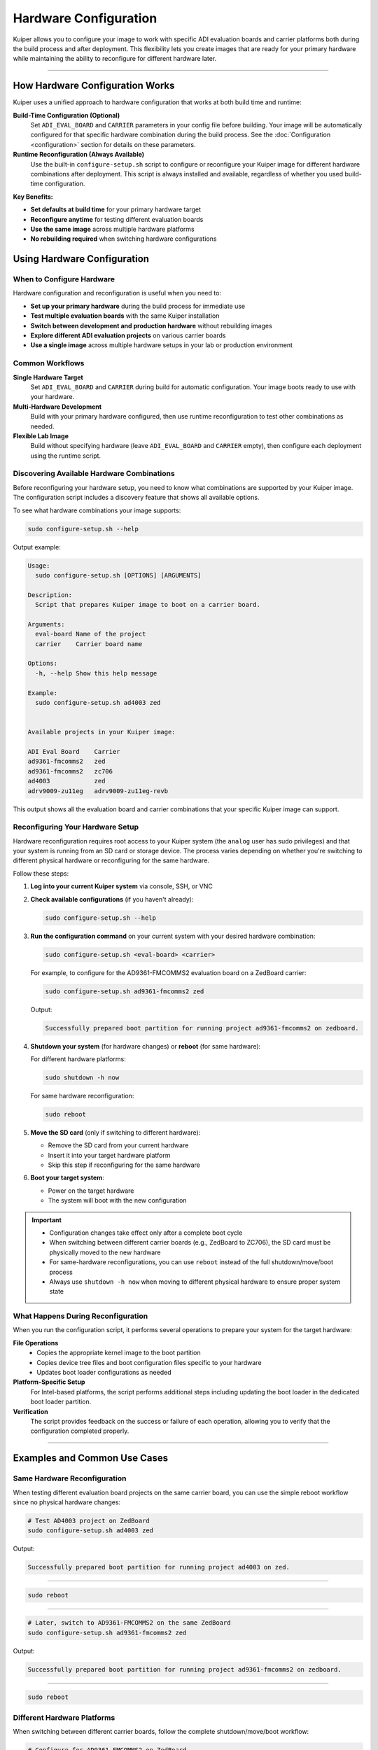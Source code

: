 .. _hardware-configuration:

Hardware Configuration
======================

Kuiper allows you to configure your image to work with specific ADI evaluation 
boards and carrier platforms both during the build process and after 
deployment. This flexibility lets you create images that are ready for your 
primary hardware while maintaining the ability to reconfigure for different 
hardware later.

.. description::

   Configure Kuiper images for different ADI evaluation boards and carrier 
   platforms using build-time configuration and runtime reconfiguration

----

How Hardware Configuration Works
--------------------------------

Kuiper uses a unified approach to hardware configuration that works at both 
build time and runtime:

**Build-Time Configuration (Optional)**
   Set ``ADI_EVAL_BOARD`` and ``CARRIER`` parameters in your config file 
   before building. Your image will be automatically configured for that 
   specific hardware combination during the build process. See the 
   :doc:`Configuration <configuration>` section for details on these 
   parameters.

**Runtime Reconfiguration (Always Available)**
   Use the built-in ``configure-setup.sh`` script to configure or reconfigure 
   your Kuiper image for different hardware combinations after deployment. 
   This script is always installed and available, regardless of whether you 
   used build-time configuration.

**Key Benefits:**

- **Set defaults at build time** for your primary hardware target
- **Reconfigure anytime** for testing different evaluation boards
- **Use the same image** across multiple hardware platforms
- **No rebuilding required** when switching hardware configurations

Using Hardware Configuration
----------------------------

When to Configure Hardware
~~~~~~~~~~~~~~~~~~~~~~~~~~

Hardware configuration and reconfiguration is useful when you need to:

- **Set up your primary hardware** during the build process for immediate use
- **Test multiple evaluation boards** with the same Kuiper installation
- **Switch between development and production hardware** without rebuilding 
  images
- **Explore different ADI evaluation projects** on various carrier boards
- **Use a single image** across multiple hardware setups in your lab or 
  production environment

Common Workflows
~~~~~~~~~~~~~~~~

**Single Hardware Target**
   Set ``ADI_EVAL_BOARD`` and ``CARRIER`` during build for automatic 
   configuration. Your image boots ready to use with your hardware.

**Multi-Hardware Development**  
   Build with your primary hardware configured, then use runtime 
   reconfiguration to test other combinations as needed.

**Flexible Lab Image**
   Build without specifying hardware (leave ``ADI_EVAL_BOARD`` and 
   ``CARRIER`` empty), then configure each deployment using the runtime 
   script.

Discovering Available Hardware Combinations
~~~~~~~~~~~~~~~~~~~~~~~~~~~~~~~~~~~~~~~~~~~

Before reconfiguring your hardware setup, you need to know what combinations 
are supported by your Kuiper image. The configuration script includes a 
discovery feature that shows all available options.

To see what hardware combinations your image supports:

.. code-block:: bash

   sudo configure-setup.sh --help

Output example:

.. code-block:: text

   Usage:
     sudo configure-setup.sh [OPTIONS] [ARGUMENTS]

   Description:
     Script that prepares Kuiper image to boot on a carrier board.

   Arguments:
     eval-board	Name of the project
     carrier	Carrier board name

   Options:
     -h, --help	Show this help message

   Example:
     sudo configure-setup.sh ad4003 zed


   Available projects in your Kuiper image:

   ADI Eval Board    Carrier
   ad9361-fmcomms2   zed
   ad9361-fmcomms2   zc706
   ad4003            zed
   adrv9009-zu11eg   adrv9009-zu11eg-revb

This output shows all the evaluation board and carrier combinations that your 
specific Kuiper image can support.

Reconfiguring Your Hardware Setup
~~~~~~~~~~~~~~~~~~~~~~~~~~~~~~~~~

Hardware reconfiguration requires root access to your Kuiper system (the 
``analog`` user has sudo privileges) and that your system is running from an 
SD card or storage device. The process varies depending on whether you're 
switching to different physical hardware or reconfiguring for the same 
hardware.

Follow these steps:

#. **Log into your current Kuiper system** via console, SSH, or VNC

#. **Check available configurations** (if you haven't already):

   .. code-block:: bash

      sudo configure-setup.sh --help

#. **Run the configuration command** on your current system with your desired 
   hardware combination:

   .. code-block:: bash

      sudo configure-setup.sh <eval-board> <carrier>

   For example, to configure for the AD9361-FMCOMMS2 evaluation board on a 
   ZedBoard carrier:

   .. code-block:: bash

      sudo configure-setup.sh ad9361-fmcomms2 zed

   Output:

   .. code-block:: text

      Successfully prepared boot partition for running project ad9361-fmcomms2 on zedboard.

#. **Shutdown your system** (for hardware changes) or **reboot** (for same 
   hardware):

   For different hardware platforms:

   .. code-block:: bash

      sudo shutdown -h now

   For same hardware reconfiguration:

   .. code-block:: bash

      sudo reboot

#. **Move the SD card** (only if switching to different hardware):

   * Remove the SD card from your current hardware
   * Insert it into your target hardware platform
   * Skip this step if reconfiguring for the same hardware

#. **Boot your target system**:

   * Power on the target hardware
   * The system will boot with the new configuration

.. important::

   * Configuration changes take effect only after a complete boot cycle
   * When switching between different carrier boards (e.g., ZedBoard to 
     ZC706), the SD card must be physically moved to the new hardware
   * For same-hardware reconfigurations, you can use ``reboot`` instead of 
     the full shutdown/move/boot process
   * Always use ``shutdown -h now`` when moving to different physical 
     hardware to ensure proper system state

What Happens During Reconfiguration
~~~~~~~~~~~~~~~~~~~~~~~~~~~~~~~~~~~

When you run the configuration script, it performs several operations to 
prepare your system for the target hardware:

**File Operations**
   - Copies the appropriate kernel image to the boot partition
   - Copies device tree files and boot configuration files specific to your 
     hardware
   - Updates boot loader configurations as needed

**Platform-Specific Setup**
   For Intel-based platforms, the script performs additional steps including 
   updating the boot loader in the dedicated boot loader partition.

**Verification**
   The script provides feedback on the success or failure of each operation, 
   allowing you to verify that the configuration completed properly.

----

Examples and Common Use Cases
-----------------------------

Same Hardware Reconfiguration
~~~~~~~~~~~~~~~~~~~~~~~~~~~~~

When testing different evaluation board projects on the same carrier board, 
you can use the simple reboot workflow since no physical hardware changes:

.. code-block:: bash

   # Test AD4003 project on ZedBoard
   sudo configure-setup.sh ad4003 zed

Output:

.. code-block:: text

   Successfully prepared boot partition for running project ad4003 on zed.

----

.. code-block:: bash

   sudo reboot

----

.. code-block:: bash

   # Later, switch to AD9361-FMCOMMS2 on the same ZedBoard
   sudo configure-setup.sh ad9361-fmcomms2 zed

Output:

.. code-block:: text

   Successfully prepared boot partition for running project ad9361-fmcomms2 on zedboard.

----

.. code-block:: bash

   sudo reboot

Different Hardware Platforms
~~~~~~~~~~~~~~~~~~~~~~~~~~~~

When switching between different carrier boards, follow the complete 
shutdown/move/boot workflow:

.. code-block:: bash

   # Configure for AD9361-FMCOMMS2 on ZedBoard
   sudo configure-setup.sh ad9361-fmcomms2 zed

Output:

.. code-block:: text

   Successfully prepared boot partition for running project ad9361-fmcomms2 on zedboard.

----

.. code-block:: bash

   sudo shutdown -h now

----

After shutdown, remove the SD card from the ZedBoard and insert it into your 
ZC706 carrier board, then power on the ZC706.

----

.. code-block:: bash

   # Later, reconfigure for the same project on ZC706
   sudo configure-setup.sh ad9361-fmcomms2 zc706

Output:

.. code-block:: text

   Successfully prepared boot partition for running project ad9361-fmcomms2 on zc706.

----

.. code-block:: bash

   sudo shutdown -h now

Again, move the SD card from ZC706 to your target hardware and power on.

Development and Testing Workflow
~~~~~~~~~~~~~~~~~~~~~~~~~~~~~~~~

A common development workflow combines both scenarios - testing on 
development hardware, then deploying to production hardware:

.. code-block:: bash

   # Development phase: test different projects on ZedBoard
   sudo configure-setup.sh ad9361-fmcomms2 zed
   sudo reboot
   # ... run development tests ...

   sudo configure-setup.sh ad4003 zed
   sudo reboot
   # ... test different evaluation board ...

When ready for production deployment:

.. code-block:: bash

   # Configure for production hardware
   sudo configure-setup.sh ad9361-fmcomms2 zc706
   sudo shutdown -h now

Remove SD card from ZedBoard, insert into ZC706 production hardware, and 
power on.

.. code-block:: bash

   # On production hardware, verify configuration
   sudo configure-setup.sh --help
   # Confirm your project shows in the available list

----

Next Steps
----------

For troubleshooting hardware configuration issues, see the 
:doc:`Troubleshooting <troubleshooting>` section.

To learn more about build-time configuration options, see the 
:doc:`Configuration <configuration>` section.
